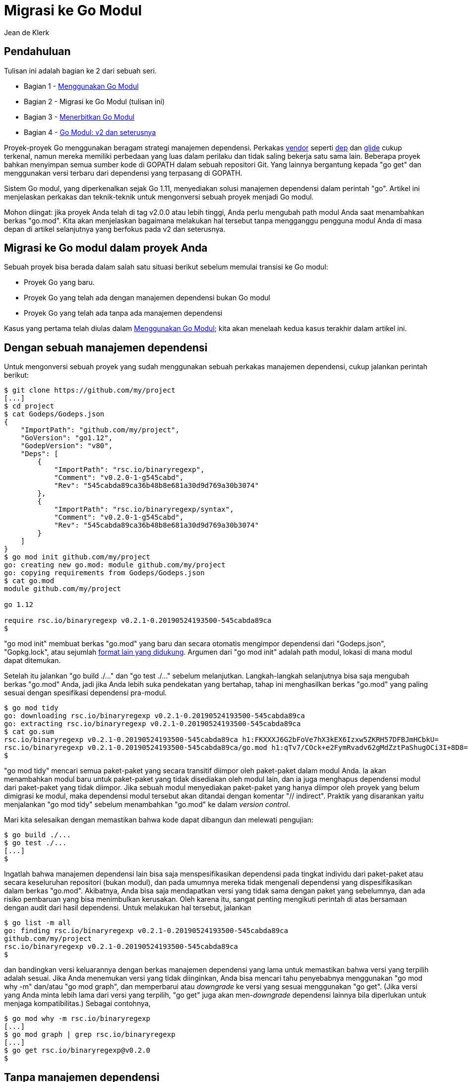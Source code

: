 =  Migrasi ke Go Modul
:author: Jean de Klerk
:date: 21 Agustus 2019

==  Pendahuluan

Tulisan ini adalah bagian ke 2 dari sebuah seri.

*  Bagian 1 - link:/blog/using-go-modules/[Menggunakan Go Modul]
*  Bagian 2 - Migrasi ke Go Modul (tulisan ini)
*  Bagian 3 - link:/blog/publishing-go-modules/[Menerbitkan Go Modul]
*  Bagian 4 - link:/blog/v2-go-modules/[Go Modul: v2 dan seterusnya]

Proyek-proyek Go menggunakan beragam strategi manajemen dependensi.
Perkakas
https://golang.org/cmd/go/#hdr-Vendor_Directories[vendor^]
seperti
https://github.com/golang/dep[dep^]
dan
https://github.com/Masterminds/glide[glide^]
cukup terkenal, namun mereka memiliki perbedaan yang luas dalam perilaku dan
tidak saling bekerja satu sama lain.
Beberapa proyek bahkan menyimpan semua sumber kode di GOPATH dalam sebuah
repositori Git.
Yang lainnya bergantung kepada "go get" dan menggunakan versi terbaru dari
dependensi yang terpasang di GOPATH.

Sistem Go modul, yang diperkenalkan sejak Go 1.11, menyediakan solusi
manajemen dependensi dalam perintah "go".
Artikel ini menjelaskan perkakas dan teknik-teknik untuk mengonversi sebuah
proyek menjadi Go modul.

Mohon diingat: jika proyek Anda telah di tag v2.0.0 atau lebih tinggi, Anda
perlu mengubah path modul Anda saat menambahkan berkas "go.mod".
Kita akan menjelaskan bagaimana melakukan hal tersebut tanpa mengganggu
pengguna modul Anda di masa depan di artikel selanjutnya yang berfokus pada v2
dan seterusnya.


==  Migrasi ke Go modul dalam proyek Anda

Sebuah proyek bisa berada dalam salah satu situasi berikut sebelum memulai
transisi ke Go modul:

*  Proyek Go yang baru.
*  Proyek Go yang telah ada dengan manajemen dependensi bukan Go modul
*  Proyek Go yang telah ada tanpa ada manajemen dependensi

Kasus yang pertama telah diulas dalam
link:/blog/using-go-modules/[Menggunakan Go Modul];
kita akan menelaah kedua kasus terakhir dalam artikel ini.


==  Dengan sebuah manajemen dependensi

Untuk mengonversi sebuah proyek yang sudah menggunakan sebuah perkakas
manajemen dependensi, cukup jalankan perintah berikut:

----
$ git clone https://github.com/my/project
[...]
$ cd project
$ cat Godeps/Godeps.json
{
    "ImportPath": "github.com/my/project",
    "GoVersion": "go1.12",
    "GodepVersion": "v80",
    "Deps": [
        {
            "ImportPath": "rsc.io/binaryregexp",
            "Comment": "v0.2.0-1-g545cabd",
            "Rev": "545cabda89ca36b48b8e681a30d9d769a30b3074"
        },
        {
            "ImportPath": "rsc.io/binaryregexp/syntax",
            "Comment": "v0.2.0-1-g545cabd",
            "Rev": "545cabda89ca36b48b8e681a30d9d769a30b3074"
        }
    ]
}
$ go mod init github.com/my/project
go: creating new go.mod: module github.com/my/project
go: copying requirements from Godeps/Godeps.json
$ cat go.mod
module github.com/my/project

go 1.12

require rsc.io/binaryregexp v0.2.1-0.20190524193500-545cabda89ca
$
----

"go mod init" membuat berkas "go.mod" yang baru dan secara otomatis mengimpor
dependensi dari "Godeps.json", "Gopkg.lock", atau sejumlah
https://go.googlesource.com/go/+/362625209b6cd2bc059b6b0a67712ddebab312d9/src/cmd/go/internal/modconv/modconv.go#9[format lain yang didukung^].
Argumen dari "go mod init" adalah path modul, lokasi di mana modul dapat
ditemukan.

Setelah itu jalankan "go build ./..." dan "go test ./..." sebelum melanjutkan.
Langkah-langkah selanjutnya bisa saja mengubah berkas "go.mod" Anda, jadi jika
Anda lebih suka pendekatan yang bertahap, tahap ini menghasilkan berkas
"go.mod" yang paling sesuai dengan spesifikasi dependensi pra-modul.

----
$ go mod tidy
go: downloading rsc.io/binaryregexp v0.2.1-0.20190524193500-545cabda89ca
go: extracting rsc.io/binaryregexp v0.2.1-0.20190524193500-545cabda89ca
$ cat go.sum
rsc.io/binaryregexp v0.2.1-0.20190524193500-545cabda89ca h1:FKXXXJ6G2bFoVe7hX3kEX6Izxw5ZKRH57DFBJmHCbkU=
rsc.io/binaryregexp v0.2.1-0.20190524193500-545cabda89ca/go.mod h1:qTv7/COck+e2FymRvadv62gMdZztPaShugOCi3I+8D8=
$
----

"go mod tidy" mencari semua paket-paket yang secara transitif diimpor oleh
paket-paket dalam modul Anda.
Ia akan menambahkan modul baru untuk paket-paket yang tidak disediakan oleh
modul lain, dan ia juga menghapus dependensi modul dari paket-paket yang tidak
diimpor.
Jika sebuah modul menyediakan paket-paket yang hanya diimpor oleh proyek yang
belum dimigrasi ke modul, maka dependensi modul tersebut akan ditandai dengan
komentar "// indirect".
Praktik yang disarankan yaitu menjalankan "go mod tidy" sebelum menambahkan
"go.mod" ke dalam _version control_.

Mari kita selesaikan dengan memastikan bahwa kode dapat dibangun dan melewati
pengujian:

----
$ go build ./...
$ go test ./...
[...]
$
----

Ingatlah bahwa manajemen dependensi lain bisa saja menspesifikasikan
dependensi pada tingkat individu dari paket-paket atau secara keseluruhan
repositori (bukan modul), dan pada umumnya mereka tidak mengenali dependensi
yang dispesifikasikan dalam berkas "go.mod".
Akibatnya, Anda bisa saja mendapatkan versi yang tidak sama dengan paket yang
sebelumnya, dan ada risiko pembaruan yang bisa menimbulkan kerusakan.
Oleh karena itu, sangat penting mengikuti perintah di atas bersamaan dengan
audit dari hasil dependensi.
Untuk melakukan hal tersebut, jalankan

----
$ go list -m all
go: finding rsc.io/binaryregexp v0.2.1-0.20190524193500-545cabda89ca
github.com/my/project
rsc.io/binaryregexp v0.2.1-0.20190524193500-545cabda89ca
$
----

dan bandingkan versi keluarannya dengan berkas manajemen dependensi yang lama
untuk memastikan bahwa versi yang terpilih adalah sesuai.
Jika Anda menemukan versi yang tidak diinginkan, Anda bisa mencari tahu
penyebabnya menggunakan "go mod why -m" dan/atau "go mod graph", dan
memperbarui atau _downgrade_ ke versi yang sesuai menggunakan "go get".
(Jika versi yang Anda minta lebih lama dari versi yang terpilih, "go get" juga
akan men-_downgrade_ dependensi lainnya bila diperlukan untuk menjaga
kompatibilitas.)
Sebagai contohnya,

----
$ go mod why -m rsc.io/binaryregexp
[...]
$ go mod graph | grep rsc.io/binaryregexp
[...]
$ go get rsc.io/binaryregexp@v0.2.0
$
----


==  Tanpa manajemen dependensi

Untuk sebuah proyek Go tanpa sistem manajemen dependensi, mulailah dengan
membuat berkas "go.mod":

----
$ git clone https://go.googlesource.com/blog
[...]
$ cd blog
$ go mod init golang.org/x/blog
go: creating new go.mod: module golang.org/x/blog
$ cat go.mod
module golang.org/x/blog

go 1.12
$
----

Tanpa adanya berkas konfigurasi dari manajemen dependensi lainnya,
"go mod init" hanya akan membuat berkas "go.mod" yang berisi _directive_
"module" dan "go".
Dalam contoh ini, kita men-set path modul ke "golang.org/x/blog" karena itulah
link:/cmd/go/#hdr-Remote_import_paths[path impornya^].
Pengguna bisa mengimpor paket-paket dengan path tersebut, dan pemilik modul
harus berhati-hati supaya tidak mengubahnya sewaktu-waktu.

Perintah _directive_ "module" dalam "go.mod" mendeklarasikan path modul, dan
_directive_ "go" mendeklarasikan versi bahasa Go yang digunakan untuk
mengompilasi kode dalam modul.

Selanjutnya, jalankan "go mod tidy" untuk menambahkan dependensi dari modul:

----
$ go mod tidy
go: finding golang.org/x/website latest
go: finding gopkg.in/tomb.v2 latest
go: finding golang.org/x/net latest
go: finding golang.org/x/tools latest
go: downloading github.com/gorilla/context v1.1.1
go: downloading golang.org/x/tools v0.0.0-20190813214729-9dba7caff850
go: downloading golang.org/x/net v0.0.0-20190813141303-74dc4d7220e7
go: extracting github.com/gorilla/context v1.1.1
go: extracting golang.org/x/net v0.0.0-20190813141303-74dc4d7220e7
go: downloading gopkg.in/tomb.v2 v2.0.0-20161208151619-d5d1b5820637
go: extracting gopkg.in/tomb.v2 v2.0.0-20161208151619-d5d1b5820637
go: extracting golang.org/x/tools v0.0.0-20190813214729-9dba7caff850
go: downloading golang.org/x/website v0.0.0-20190809153340-86a7442ada7c
go: extracting golang.org/x/website v0.0.0-20190809153340-86a7442ada7c
$ cat go.mod
module golang.org/x/blog

go 1.12

require (
    github.com/gorilla/context v1.1.1
    golang.org/x/net v0.0.0-20190813141303-74dc4d7220e7
    golang.org/x/text v0.3.2
    golang.org/x/tools v0.0.0-20190813214729-9dba7caff850
    golang.org/x/website v0.0.0-20190809153340-86a7442ada7c
    gopkg.in/tomb.v2 v2.0.0-20161208151619-d5d1b5820637
)
$ cat go.sum
cloud.google.com/go v0.26.0/go.mod h1:aQUYkXzVsufM+DwF1aE+0xfcU+56JwCaLick0ClmMTw=
cloud.google.com/go v0.34.0/go.mod h1:aQUYkXzVsufM+DwF1aE+0xfcU+56JwCaLick0ClmMTw=
git.apache.org/thrift.git v0.0.0-20180902110319-2566ecd5d999/go.mod h1:fPE2ZNJGynbRyZ4dJvy6G277gSllfV2HJqblrnkyeyg=
git.apache.org/thrift.git v0.0.0-20181218151757-9b75e4fe745a/go.mod h1:fPE2ZNJGynbRyZ4dJvy6G277gSllfV2HJqblrnkyeyg=
github.com/beorn7/perks v0.0.0-20180321164747-3a771d992973/go.mod h1:Dwedo/Wpr24TaqPxmxbtue+5NUziq4I4S80YR8gNf3Q=
[...]
$
----

Perintah "go mod tidy" menambah dependensi modul untuk semua paket-paket yang
secara transitif diimpor oleh paket dalam modul Anda dan membuat sebuah berkas
"go.sum" yang berisi _checksum_ dari setiap pustaka pada versi tertentu.
Mari kita selesaikan dengan memastikan bahwa kode dapat dibangun dan tes
berjalan dengan sukses:

----
$ go build ./...
$ go test ./...
ok      golang.org/x/blog    0.335s
?       golang.org/x/blog/content/appengine    [no test files]
ok      golang.org/x/blog/content/cover    0.040s
?       golang.org/x/blog/content/h2push/server    [no test files]
?       golang.org/x/blog/content/survey2016    [no test files]
?       golang.org/x/blog/content/survey2017    [no test files]
?       golang.org/x/blog/support/racy    [no test files]
----

Ingatlah bahwa saat "go mod tidy" menambahkan dependensi, ia akan menggunakan
versi terakhir dari dependensi tersebut.
Jika GOPATH Anda berisi versi lama dari dependensi yang ternyata memiliki
perubahan, Anda akan mendapatkan eror saat menjalankan "go mod tidy",
"go build", atau "go test".
Jika hal ini terjadi, cobalah men-_downgrade_ ke versi yang lama dengan
"go get" (misalnya, "go get github.com/broken/module@v1.1.0"), atau buat modul
Anda kompatibel dengan versi terbaru dari setiap dependensi.


==  Pengujian dengan mode modul

Beberapa pengujian bisa saja membutuhkan beberapa perubahan setelah migrasi ke
Go modul.

Jika sebuah tes perlu menulis berkas dalam direktori paket, ia akan gagal bila
direktori paket berada dalam modul _cache_, yang mana hanya _read-only_.
Secara khusus, hal ini bisa menyebabkan "go test all" menjadi gagal.
Pengujian seharusnya menyalin berkas yang ia butuhkan ke direktori khusus yang
sementara.

Jika sebuah tes bergantung pada path relatif (misalnya,
"../paket-dalam-modul-lain") untuk mencari dan membaca berkas di paket lain,
maka ia akan gagal jika paket tersebut berada dalam modul yang berbeda, yang
bisa saja berada dalam lokasi sub-direktori dengan versi dari modul _cache_
atau dari sebuah path yang dispesifikasikan oleh _directive_ "replace".
Jika kasus ini terjadi, maka Anda perlu menyalin input pengujian ke dalam
modul Anda, atau ubah tes input dari berkas mentah menjadi data yang ditanam
ke dalam berkas sumber kode ".go".

Jika sebuah tes membutuhkan perintah "go" dijalankan dengan mode GOPATH, ia
juga akan gagal.
Jika hal ini terjadi, Anda perlu menambahkan berkas "go.mod" ke dalam sumber
yang akan diuji, atau set "GO111MODULE=off" secara eksplisit.


==  Menerbitkan sebuah rilis

Terakhir, Anda sebaiknya memberi tag dan merilis versi baru dari modul Anda.
Hal ini adalah opsional bila Anda belum pernah merilis versi sebelumnya, namun
tanpa adanya rilis resmi, pengguna lain akan bergantung pada _commit_ tertentu
menggunakan
https://golang.org/cmd/go/#hdr-Pseudo_versions[versi-pseudo^],
yang mungkin lebih sukar untuk didukung.

----
$ git tag v1.2.0
$ git push origin v1.2.0
----

Berkas "go.mod" Anda yang baru mendefinisikan path impor yang kanonis bagi
modul Anda dan menambahkan kebutuhan versi minimum yang baru.
Jika pengguna modul Anda sudah menggunakan path impor yang benar, dan
dependensi Anda belum banyak berubah, maka menambahkan berkas "go.mod" adalah
sebuah _backward-compatible_ (modul Anda masih bisa digunakan oleh pengguna
lain tanpa adanya kerusakan di sisi mereka) -- namun hal ini adalah perubahan
yang signifikan, dan bisa saja menimbulkan permasalahan nantinya.
Jika Anda sudah memiliki tag dengan versi, Anda harus meningkatkan
https://semver.org/lang/id/spec/v2.0.0.html#spec-item-7[versi minor^].
Lihat
link:/blog/publishing-go-modules/[Menerbitkan Go Modul]
untuk belajar bagaimana meningkatkan dan menerbitkan versi.


==  Path impor dan path modul

Setiap modul mendeklarasikan path modul-nya dalam berkas "go.mod".
Setiap perintah "import" yang mengacu ke sebuah paket dalam modul haruslah
memiliki prefiks path modul.
Namun, perintah "go" bisa menemukan sebuah repositori yang berisi modul lewat
banyak
https://golang.org/cmd/go/#hdr-Remote_import_paths[path impor remote^]
yang berbeda.
Sebagai contohnya, "golang.org/x/lint" dan "github.com/golang/lint" mengacu
pada repositori yang sama yang disimpan di
https://go.googlesource.com/lint[go.googlesource.com/lint^].
https://go.googlesource.com/lint/+/refs/heads/master/go.mod[Berkas go.mod^]
di dalam repositori tersebut mendeklarasikan path-nya ke "golang.org/x/lint",
jadi hanya path tersebut lah yang berkorespondensi ke modul yang valid.

Go 1.4 menyediakan mekanisme untuk mendeklarasikan path impor kanonis
menggunakan
https://golang.org/cmd/go/#hdr-Import_path_checking[komentar "// import"^],
namun pembuat paket tidak selalu menuliskannya.
Akibatnya, kode yang ditulis sebelum adanya modul bisa saja menggunakan path
impor yang tidak kanonis tanpa menimbulkan kesalahan penamaan.
Bila menggunakan modul, path impor harus sama dengan path modul, jadi Anda
perlu mengubah perintah "import": sebagai contohnya, Anda perlu mengubah
`import "github.com/golang/lint"` menjadi `import "golang.org/x/lint"`.

Skenario lain yang mana path kanonis dari modul bisa berbeda dengan path
repositori terjadi pada Go modul dengan versi 2 atau lebih.
Sebuah Go modul dengan versi mayor di atas 1 haruslah menambahkan sufiks
versi-mayor pada path modul-nya: sebagai contoh, versi v2.0.0 haruslah
diberikan sufiks "/v2".
Namun, perintah "import" bisa mengacu ke paket-paket dalam modul tersebut
_tanpa_ sufiks tersebut.
Sebagai contohnya, pengguna non-modul dari
"github.com/russross/blackfriday/v2" pada versi v2.0.1 bisa saja mengimpornya
sebagai "github.com/russross/blackfriday" saja, dan perlu mengubah path
impor-nya untuk menambahkan sufiks "/v2".


==  Kesimpulan

Proses mengonversi Go modul seharusnya mudah bagi kebanyakan pengguna.
Masalah-masalah khusus bisa muncul disebabkan path impor yang tidak kanonis
atau _breaking changes_ disebabkan karena dependensi.
Artikel selanjutnya akan mengeksplorasi bagaimana
link:/blog/publishing-go-modules/[menerbitkan versi baru], v2 dan seterusnya,
dan cara-cara untuk men-_debug_ situasi-situasi yang aneh.

Bila ada tanggapan dan bantuan untuk membantu manajemen dependensi di Go,
silakan kirim
https://golang.org/issue/new[laporan kesalahan^]
atau
https://golang.org/wiki/ExperienceReports[laporan pengalaman^].

Terima kasih untuk semua tanggapan dan bantuan yang telah menjadikan Go modul
lebih baik.
